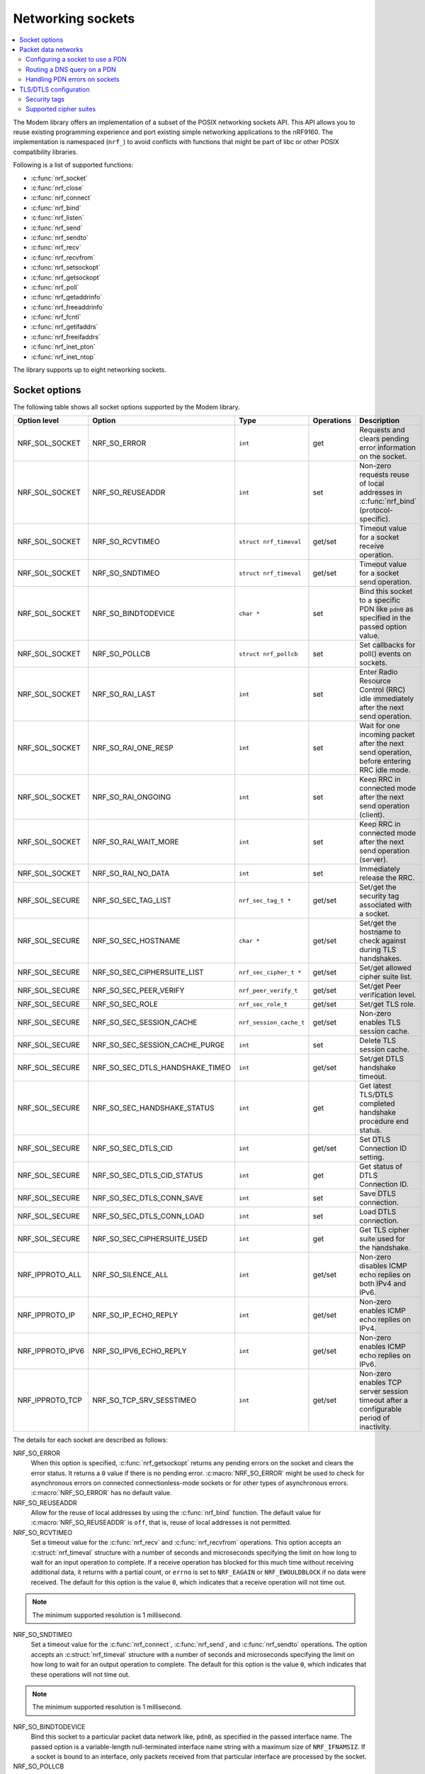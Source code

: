 .. _nrf_sockets:

Networking sockets
##################

.. contents::
   :local:
   :depth: 2


The Modem library offers an implementation of a subset of the POSIX networking sockets API.
This API allows you to reuse existing programming experience and port existing simple networking applications to the nRF9160.
The implementation is namespaced (``nrf_``) to avoid conflicts with functions that might be part of libc or other POSIX compatibility libraries.

Following is a list of supported functions:

* :c:func:`nrf_socket`
* :c:func:`nrf_close`
* :c:func:`nrf_connect`
* :c:func:`nrf_bind`
* :c:func:`nrf_listen`
* :c:func:`nrf_send`
* :c:func:`nrf_sendto`
* :c:func:`nrf_recv`
* :c:func:`nrf_recvfrom`
* :c:func:`nrf_setsockopt`
* :c:func:`nrf_getsockopt`
* :c:func:`nrf_poll`
* :c:func:`nrf_getaddrinfo`
* :c:func:`nrf_freeaddrinfo`
* :c:func:`nrf_fcntl`
* :c:func:`nrf_getifaddrs`
* :c:func:`nrf_freeifaddrs`
* :c:func:`nrf_inet_pton`
* :c:func:`nrf_inet_ntop`

The library supports up to eight networking sockets.

Socket options
**************

The following table shows all socket options supported by the Modem library.

+-----------------+---------------------------------+------------------------+------------+--------------------------------------------------------------------------------------------+
| Option level    | Option                          | Type                   | Operations | Description                                                                                |
+=================+=================================+========================+============+============================================================================================+
| NRF_SOL_SOCKET  | NRF_SO_ERROR                    | ``int``                | get        | Requests and clears pending error information on the socket.                               |
+-----------------+---------------------------------+------------------------+------------+--------------------------------------------------------------------------------------------+
| NRF_SOL_SOCKET  | NRF_SO_REUSEADDR                | ``int``                | set        | Non-zero requests reuse of local addresses in :c:func:`nrf_bind` (protocol-specific).      |
+-----------------+---------------------------------+------------------------+------------+--------------------------------------------------------------------------------------------+
| NRF_SOL_SOCKET  | NRF_SO_RCVTIMEO                 | ``struct nrf_timeval`` | get/set    | Timeout value for a socket receive operation.                                              |
+-----------------+---------------------------------+------------------------+------------+--------------------------------------------------------------------------------------------+
| NRF_SOL_SOCKET  | NRF_SO_SNDTIMEO                 | ``struct nrf_timeval`` | get/set    | Timeout value for a socket send operation.                                                 |
+-----------------+---------------------------------+------------------------+------------+--------------------------------------------------------------------------------------------+
| NRF_SOL_SOCKET  | NRF_SO_BINDTODEVICE             | ``char *``             | set        | Bind this socket to a specific PDN like ``pdn0`` as specified in the passed option value.  |
+-----------------+---------------------------------+------------------------+------------+--------------------------------------------------------------------------------------------+
| NRF_SOL_SOCKET  | NRF_SO_POLLCB                   | ``struct nrf_pollcb``  | set        | Set callbacks for poll() events on sockets.                                                |
+-----------------+---------------------------------+------------------------+------------+--------------------------------------------------------------------------------------------+
| NRF_SOL_SOCKET  | NRF_SO_RAI_LAST                 | ``int``                | set        | Enter Radio Resource Control (RRC) idle immediately after the next send operation.         |
+-----------------+---------------------------------+------------------------+------------+--------------------------------------------------------------------------------------------+
| NRF_SOL_SOCKET  | NRF_SO_RAI_ONE_RESP             | ``int``                | set        | Wait for one incoming packet after the next send operation, before entering RRC idle mode. |
+-----------------+---------------------------------+------------------------+------------+--------------------------------------------------------------------------------------------+
| NRF_SOL_SOCKET  | NRF_SO_RAI_ONGOING              | ``int``                | set        | Keep RRC in connected mode after the next send operation (client).                         |
+-----------------+---------------------------------+------------------------+------------+--------------------------------------------------------------------------------------------+
| NRF_SOL_SOCKET  | NRF_SO_RAI_WAIT_MORE            | ``int``                | set        | Keep RRC in connected mode after the next send operation (server).                         |
+-----------------+---------------------------------+------------------------+------------+--------------------------------------------------------------------------------------------+
| NRF_SOL_SOCKET  | NRF_SO_RAI_NO_DATA              | ``int``                | set        | Immediately release the RRC.                                                               |
+-----------------+---------------------------------+------------------------+------------+--------------------------------------------------------------------------------------------+
| NRF_SOL_SECURE  | NRF_SO_SEC_TAG_LIST             | ``nrf_sec_tag_t *``    | get/set    | Set/get the security tag associated with a socket.                                         |
+-----------------+---------------------------------+------------------------+------------+--------------------------------------------------------------------------------------------+
| NRF_SOL_SECURE  | NRF_SO_SEC_HOSTNAME             | ``char *``             | get/set    | Set/get the hostname to check against during TLS handshakes.                               |
+-----------------+---------------------------------+------------------------+------------+--------------------------------------------------------------------------------------------+
| NRF_SOL_SECURE  | NRF_SO_SEC_CIPHERSUITE_LIST     | ``nrf_sec_cipher_t *`` | get/set    | Set/get allowed cipher suite list.                                                         |
+-----------------+---------------------------------+------------------------+------------+--------------------------------------------------------------------------------------------+
| NRF_SOL_SECURE  | NRF_SO_SEC_PEER_VERIFY          | ``nrf_peer_verify_t``  | get/set    | Set/get Peer verification level.                                                           |
+-----------------+---------------------------------+------------------------+------------+--------------------------------------------------------------------------------------------+
| NRF_SOL_SECURE  | NRF_SO_SEC_ROLE                 | ``nrf_sec_role_t``     | get/set    | Set/get TLS role.                                                                          |
+-----------------+---------------------------------+------------------------+------------+--------------------------------------------------------------------------------------------+
| NRF_SOL_SECURE  | NRF_SO_SEC_SESSION_CACHE        | ``nrf_session_cache_t``| get/set    | Non-zero enables TLS session cache.                                                        |
+-----------------+---------------------------------+------------------------+------------+--------------------------------------------------------------------------------------------+
| NRF_SOL_SECURE  | NRF_SO_SEC_SESSION_CACHE_PURGE  | ``int``                | set        | Delete TLS session cache.                                                                  |
+-----------------+---------------------------------+------------------------+------------+--------------------------------------------------------------------------------------------+
| NRF_SOL_SECURE  | NRF_SO_SEC_DTLS_HANDSHAKE_TIMEO | ``int``                | get/set    | Set/get DTLS handshake timeout.                                                            |
+-----------------+---------------------------------+------------------------+------------+--------------------------------------------------------------------------------------------+
| NRF_SOL_SECURE  | NRF_SO_SEC_HANDSHAKE_STATUS     | ``int``                | get        | Get latest TLS/DTLS completed handshake procedure end status.                              |
+-----------------+---------------------------------+------------------------+------------+--------------------------------------------------------------------------------------------+
| NRF_SOL_SECURE  | NRF_SO_SEC_DTLS_CID             | ``int``                | get/set    | Set DTLS Connection ID setting.                                                            |
+-----------------+---------------------------------+------------------------+------------+--------------------------------------------------------------------------------------------+
| NRF_SOL_SECURE  | NRF_SO_SEC_DTLS_CID_STATUS      | ``int``                | get        | Get status of DTLS Connection ID.                                                          |
+-----------------+---------------------------------+------------------------+------------+--------------------------------------------------------------------------------------------+
| NRF_SOL_SECURE  | NRF_SO_SEC_DTLS_CONN_SAVE       | ``int``                | set        | Save DTLS connection.                                                                      |
+-----------------+---------------------------------+------------------------+------------+--------------------------------------------------------------------------------------------+
| NRF_SOL_SECURE  | NRF_SO_SEC_DTLS_CONN_LOAD       | ``int``                | set        | Load DTLS connection.                                                                      |
+-----------------+---------------------------------+------------------------+------------+--------------------------------------------------------------------------------------------+
| NRF_SOL_SECURE  | NRF_SO_SEC_CIPHERSUITE_USED     | ``int``                | get        | Get TLS cipher suite used for the handshake.                                               |
+-----------------+---------------------------------+------------------------+------------+--------------------------------------------------------------------------------------------+
| NRF_IPPROTO_ALL | NRF_SO_SILENCE_ALL              | ``int``                | get/set    | Non-zero disables ICMP echo replies on both IPv4 and IPv6.                                 |
+-----------------+---------------------------------+------------------------+------------+--------------------------------------------------------------------------------------------+
| NRF_IPPROTO_IP  | NRF_SO_IP_ECHO_REPLY            | ``int``                | get/set    | Non-zero enables ICMP echo replies on IPv4.                                                |
+-----------------+---------------------------------+------------------------+------------+--------------------------------------------------------------------------------------------+
| NRF_IPPROTO_IPV6| NRF_SO_IPV6_ECHO_REPLY          | ``int``                | get/set    | Non-zero enables ICMP echo replies on IPv6.                                                |
+-----------------+---------------------------------+------------------------+------------+--------------------------------------------------------------------------------------------+
| NRF_IPPROTO_TCP | NRF_SO_TCP_SRV_SESSTIMEO        | ``int``                | get/set    | Non-zero enables TCP server session timeout after a configurable period of inactivity.     |
+-----------------+---------------------------------+------------------------+------------+--------------------------------------------------------------------------------------------+

The details for each socket are described as follows:

NRF_SO_ERROR
   When this option is specified, :c:func:`nrf_getsockopt` returns any pending errors on the socket and clears the error status.
   It returns a ``0`` value if there is no pending error.
   :c:macro:`NRF_SO_ERROR` might be used to check for asynchronous errors on connected connectionless-mode sockets or for other types of asynchronous errors.
   :c:macro:`NRF_SO_ERROR` has no default value.

NRF_SO_REUSEADDR
  Allow for the reuse of local addresses by using the :c:func:`nrf_bind` function.
  The default value for :c:macro:`NRF_SO_REUSEADDR` is ``off``, that is, reuse of local addresses is not permitted.

NRF_SO_RCVTIMEO
   Set a timeout value for the :c:func:`nrf_recv` and :c:func:`nrf_recvfrom` operations.
   This option accepts an :c:struct:`nrf_timeval` structure with a number of seconds and microseconds specifying the limit on how long to wait for an input operation to complete.
   If a receive operation has blocked for this much time without receiving additional data, it returns with a partial count, or ``errno`` is set to ``NRF_EAGAIN`` or ``NRF_EWOULDBLOCK`` if no data were received.
   The default for this option is the value ``0``, which indicates that a receive operation will not time out.

.. note::
   The minimum supported resolution is 1 millisecond.

NRF_SO_SNDTIMEO
   Set a timeout value for the :c:func:`nrf_connect`, :c:func:`nrf_send`, and :c:func:`nrf_sendto` operations.
   The option accepts an :c:struct:`nrf_timeval` structure with a number of seconds and microseconds specifying the limit on how long to wait for an output operation to complete.
   The default for this option is the value ``0``, which indicates that these operations will not time out.

.. note::
   The minimum supported resolution is 1 millisecond.

NRF_SO_BINDTODEVICE
   Bind this socket to a particular packet data network like, ``pdn0``, as specified in the passed interface name.
   The passed option is a variable-length null-terminated interface name string with a maximum size of ``NRF_IFNAMSIZ``.
   If a socket is bound to an interface, only packets received from that particular interface are processed by the socket.

NRF_SO_POLLCB
   Set a callback for events occurring on this socket such as :c:macro:`NRF_POLLIN` and :c:macro:`NRF_POLLOUT`.
   The :c:member:`nrf_modem_pollcb.callback` function is invoked every time any of the events specified by the :c:member:`nrf_modem_pollcb.events` bitmask field occurs.
   In addition, the :c:macro:`NRF_POLLHUP` and :c:macro:`NRF_POLLERR` events will also trigger the callback, regardless of whether they are set in the :c:member:`nrf_modem_pollcb.events` bitmask field.
   The callback receives a :c:struct:`nrf_pollfd` structure, populated in the same way as it would be populated by the :c:func:`nrf_poll` function.
   If the :c:member:`nrf_modem_pollcb.oneshot` field is set to ``true``, the callback will be invoked only once, and it is automatically unset afterwards.

.. important::
   The callback is invoked in an interrupt service routine.

NRF_SO_RAI_LAST
   This is a Release assistance indication (RAI) socket option.
   Enter RRC idle mode after the next output operation on this socket is complete.

NRF_SO_RAI_ONE_RESP
   This is a Release assistance indication (RAI) socket option.
   After the next output operation is complete, wait for one more packet to be received from the network on this socket before entering RRC idle mode.

NRF_SO_RAI_ONGOING
   This is a Release assistance indication (RAI) socket option.
   Keep RRC in connected mode after the next output operation on this socket (client side).

NRF_SO_RAI_WAIT_MORE
   This is a Release assistance indication (RAI) socket option.
   Keep RRC in connected mode after the next output operation on this socket (server side).

NRF_SO_RAI_NO_DATA
   This is a Release assistance indication (RAI) socket option.
   Immediately enter RRC idle mode for this socket.
   Does not require a following output operation.

NRF_SO_SILENCE_ALL
   Disable ICMP echo replies on both IPv4 and IPv6.
   The option value is an integer, a ``1`` value disables echo replies.
   Default value is ``0`` (OFF).

NRF_SO_IP_ECHO_REPLY
   Enable ICMP echo replies on IPv4.
   The option value is an integer, a ``0`` value disables echo replies on IPv4.
   Default value is ``1`` (ON).

NRF_SO_IPV6_ECHO_REPLY
   Enable ICMP echo replies on IPv6.
   The option value is an integer, a ``0`` value disables echo replies on IPv6.
   Default value is ``1`` (ON).

NRF_SO_TCP_SRV_SESSTIMEO
   Configure the TCP server session inactivity timeout for a socket.
   The timeout value is specified in seconds.
   Allowed values for this option range from ``0`` to ``135``, inclusive.
   The default value is ``0`` (no timeout).

.. note::
   This option must be set on the listening socket, but it can be overridden on the accepting socket afterwards.

NRF_SO_SEC_TAG_LIST
   Set an array of security tags to use for credentials when connecting.
   The option length is the size in bytes of the array of security tags.
   Passing ``NULL`` as an option value and ``0`` as an option length removes all security tags associated with a socket.
   By default, no security tags are associated with a socket.
   The maximum number of security tags are given by the :c:macro:`NRF_SOCKET_TLS_MAX_SEC_TAG_LIST_SIZE` macro in :file:`nrf_socket.h`.

NRF_SO_SEC_HOSTNAME
   Set the hostname used for peer verification.
   The option value is a null-terminated string containing the host name to verify against.
   The option length is the size in bytes of the hostname.
   Passing ``NULL`` as an option value and ``0`` as an option length disables peer hostname verification.
   By default, peer hostname verification is disabled.

NRF_SO_SEC_CIPHERSUITE_LIST
   Select which cipher suites are allowed to be used during the TLS handshake.
   The cipher suites are identified by their IANA assigned values.
   By default, all supported cipher suites are allowed.
   For a complete list, see the :ref:`supported cipher_suites <nrf_supported_tls_cipher_suites>` API documentation or refer to the release notes of the modem firmware.
   The release notes are distributed as part of the `nRF9160 modem firmware zip file`_.

NRF_SO_SEC_PEER_VERIFY
  Set the peer verification level.
  The following values are accepted:

   * :c:macro:`NRF_SO_SEC_PEER_VERIFY_NONE` - No peer verification
   * :c:macro:`NRF_SO_SEC_PEER_VERIFY_OPTIONAL` - Optional peer verification
   * :c:macro:`NRF_SO_SEC_PEER_VERIFY_REQUIRED` - Peer verification is required

   By default, peer verification is required.

NRF_SO_SEC_ROLE
   Set the role for the connection.
   The following values are accepted:

   * :c:macro:`NRF_SO_SEC_ROLE_CLIENT` - Client role
   * :c:macro:`NRF_SO_SEC_ROLE_SERVER` - Server role

   The default role is client.
   For TLS, the choice is implicit from the usage of ``listen()``, ``accept()`` and ``connect()``.

NRF_SO_SEC_SESSION_CACHE
   This option controls TLS session caching.
   The following values are accepted:

   * :c:macro:`NRF_SO_SEC_SESSION_CACHE_DISABLED` - Disable TLS session caching
   * :c:macro:`NRF_SO_SEC_SESSION_CACHE_ENABLED` - Enable TLS session caching

   By default, TLS session caching is disabled.

NRF_SO_SEC_SESSION_CACHE_PURGE
   Delete TLS session cache.
   This option is write-only.

NRF_SO_SEC_DTLS_HANDSHAKE_TIMEO
   Set the DTLS handshake timeout.
   The socket option is supported from modem firmware version 1.3.x.
   The following values are accepted:

   * 0 -  No timeout
   * :c:macro:`NRF_SO_SEC_DTLS_HANDSHAKE_TIMEOUT_1S` - 1 second
   * :c:macro:`NRF_SO_SEC_DTLS_HANDSHAKE_TIMEOUT_3S` - 3 seconds
   * :c:macro:`NRF_SO_SEC_DTLS_HANDSHAKE_TIMEOUT_7S` - 7 seconds
   * :c:macro:`NRF_SO_SEC_DTLS_HANDSHAKE_TIMEOUT_15S` - 15 seconds
   * :c:macro:`NRF_SO_SEC_DTLS_HANDSHAKE_TIMEOUT_31S` - 31 seconds
   * :c:macro:`NRF_SO_SEC_DTLS_HANDSHAKE_TIMEOUT_63S` - 63 seconds
   * :c:macro:`NRF_SO_SEC_DTLS_HANDSHAKE_TIMEOUT_123S` - 123 seconds

   The default is no timeout.

NRF_SO_SEC_HANDSHAKE_STATUS
   Get the latest TLS/DTLS completed handshake procedure end status.
   This option is read-only.
   The socket option is supported from modem firmware v2.x.x.
   The following values are expected:

   * :c:macro:`NRF_SO_SEC_HANDSHAKE_STATUS_FULL` - TLS/DTLS attach/negotiation procedure was made with a full handshake, and session cache data was not used or it was not accepted by the server.
   * :c:macro:`NRF_SO_SEC_HANDSHAKE_STATUS_CACHED` - The latest TLS/DTLS attach negotiation was completed successfully with cached session data.

   The default is a full handshake.

.. _dtls_cid_setting:

NRF_SO_SEC_DTLS_CID
   Set DTLS Connection ID setting.
   The socket option is supported from modem firmware v1.3.x, where x is greater than or equal to 5, and v2.x.x.
   The following values are accepted:

   * :c:macro:`NRF_SO_SEC_DTLS_CID_DISABLED` - The DTLS connection ID is not used, and the connection ID extension is not included in the client hello.
   * :c:macro:`NRF_SO_SEC_DTLS_CID_SUPPORTED` - The DTLS connection ID is supported but not used, and the connection ID extension with a zero-length CID is included in the client hello.
   * :c:macro:`NRF_SO_SEC_DTLS_CID_ENABLED` - The DTLS connection ID is used, and the connection ID extension with a valid CID is included in the client hello.

   The default is disabled.

.. _dtls_cid_status:

NRF_SO_SEC_DTLS_CID_STATUS
   Get the status of DTLS connection ID.
   This option is read-only.
   The socket option is supported from modem firmware v1.3.x, where x is greater than or equal to 5, and v2.x.x.
   The following values are expected:

   * :c:macro:`NRF_SO_SEC_DTLS_CID_STATUS_DISABLED` - The DTLS connection ID is not included in DTLS records sent to and from the modem.
     This status is returned before the DTLS handshake is complete.
   * :c:macro:`NRF_SO_SEC_DTLS_CID_STATUS_DOWNLINK` - The DTLS connection ID is included only in DTLS records sent to the modem.
   * :c:macro:`NRF_SO_SEC_DTLS_CID_STATUS_UPLINK` - The DTLS connection ID is included only in DTLS records sent from the modem.
   * :c:macro:`NRF_SO_SEC_DTLS_CID_STATUS_BIDIRECTIONAL` - The DTLS connection ID is included in DTLS records sent to and from the modem.

NRF_SO_SEC_DTLS_CONN_SAVE
   Save DTLS connection.
   This option is write-only.
   This option require a DTLS v1.2 connection with renegotiation disabled.
   The socket option is supported from modem firmware v1.3.x, where x is greater than or equal to 5, and v2.x.x.

   Once the DTLS context is saved, the socket can't be used before the DTLS context is loaded with :c:macro:`NRF_SO_SEC_DTLS_CONN_LOAD`.

   This option fails with nrf_errno ``NRF_EAGAIN`` if an error happened during serialization of the SSL context.
   This can occur, for instance, when the modem cannot allocate enough memory or if the socket is busy sending or receiving data.
   In this case, the SSL context is still present in the socket, so data sending is still possible.
   The option fails with nrf_errno ``NRF_EINVAL`` if the socket option is not supported with the current configuration, for instance because the DTLS handshake is not completed,
   the connection is not an DTLS v1.2 connection with renegotiation disabled, or the connection does not use an AEAD cipher suite (AES-CCM or AES-GCM).
   The option fails with nrf_errno ``NRF_ENOMEM`` if the amount of saved connections exceeds four.

NRF_SO_SEC_DTLS_CONN_LOAD
   Load DTLS connection.
   This option is write-only.
   The socket option is supported from modem firmware v1.3.x, where x is greater than or equal to 5, and v2.x.x.

   This option fails with nrf_errno ``NRF_EAGAIN`` if an error happened during deserialization of the SSL context.
   This can occur, for instance, when the modem cannot allocate enough memory or the connection is not saved.
   The option fails with nrf_errno ``NRF_EINVAL`` if the socket option is not supported with the current configuration.

NRF_SO_SEC_CIPHERSUITE_USED
   Get chosen TLS cipher suite.
   This option is read-only.
   The socket option is supported from modem firmware v2.x.x.


Packet data networks
********************

The Modem library supports selecting which Packet Data Network (PDN) to use on a network socket and for DNS queries.
The configuration of Packet Data Protocol (PDP) contexts, and the activation of PDN connections are not handled by the Modem library.
To configure PDP contexts and activate PDN connections, the application must use the nRF9160 modem packet domain AT commands.

When performing network operations on any PDN, the application ensures that the PDN connection is available.
For more information about how to configure PDP contexts, activate PDN connections, and determine their state, see the `nRF9160 modem Packet Domain AT commands`_ documentation.


Configuring a socket to use a PDN
=================================

The application can select which PDN to use on a specific socket by using the :c:func:`nrf_setsockopt` function, with the :c:macro:`NRF_SO_BINDTODEVICE` option and specifying the PDN ID as a string, prefixed by ``pdn``.
For example, to select the PDN with ID 1, the application must pass ``pdn1`` as the option value.

The following code shows how to create an IPv4 TCP stream socket and configure it to use the PDN with ID 1:

.. code-block:: c

   fd = nrf_socket(NRF_AF_INET, NRF_SOCK_STREAM, NRF_IPPROTO_TCP);
   nrf_setsockopt(fd, NRF_SOL_SOCKET, NRF_SO_BINDTODEVICE, "pdn1", strlen("pdn1"));


Routing a DNS query on a PDN
============================

The application can route a DNS query using the :c:func:`nrf_getaddrinfo` function to a specific PDN.
This can be done by setting the ``NRF_AI_PDNSERV`` flag in the ``ai_flags`` field of the ``nrf_addrinfo`` input structure, and specifying the PDN ID as a string prefixed by ``pdn``, in the ``service`` argument to the :c:func:`nrf_getaddrinfo` function call.

The following code shows how to route a DNS query to the PDN with ID 1:

.. code-block:: c

   struct nrf_addrinfo hints = {
     .ai_flags = NRF_AI_PDNSERV, /* flag to specify PDN ID */
   }

   nrf_getaddrinfo("example.com", "pdn1", &hints, &result);

Handling PDN errors on sockets
==============================

During operation, an active PDN connection may be deactivated due to loss of connectivity or other reasons.
When a socket operation is attempted on a socket that no longer has an active PDN connection, the operation will return ``-1`` and set ``errno`` to ``NRF_ENETDOWN``.
If the socket is being polled, the :c:func:`nrf_poll` function will set the ``POLLERR`` flag and set the socket error to ``NRF_ENETDOWN``.
The socket error can be retrieved using the :c:macro:`NRF_SO_ERROR` socket option.

When the ``NRF_ENETDOWN`` error is detected, the socket is no longer usable and must be closed by the application.
The application is responsible for detecting when the PDN connection is activated again, before re-creating the socket and attempting the failed operation again.

The `nRF9160 modem Packet Domain AT commands`_ can be used to manage packet data networks.
Alternatively, the :ref:`pdn_readme` library in |NCS| can be used to receive events on PDN connectivity and manage packet data networks.

TLS/DTLS configuration
**********************

The IP stack in the nRF9160 modem firmware has TLS and DTLS support.

.. _security_tags:

Security tags
=============

To use the cryptographic functions in the modem, the application must provision the security credentials to the modem.
To be able to provision credentials, the modem must be in offline mode.
The credentials are provisioned through AT commands.
See `Credential storage management %CMNG`_ for more information.
If you are using the |NCS| to build your application, you can use the :ref:`nrf:modem_key_mgmt` library to manage credentials.
If you prefer a graphical tool, use `LTE Link Monitor`_ instead.
To manage credentials with LTE Link Monitor, your device must be running an |NCS| application.

The following figure shows how security tags are provisioned using AT commands:

.. figure:: images/security_tags.svg
   :alt: Provisioning credentials with a security tag

   Provisioning credentials with security tag ``1``

As you see, each set of credentials is identified by a security tag (``sec_tag``), which is referenced when a DTLS/TLS socket is created.

The security tag must be attached to a socket using the :c:func:`nrf_setsockopt` function before connecting (through TCP) or transferring data (through UDP).
The following code snippet shows how to set up strict peer verification for a socket and configure the socket to use the security tag ``sec_tag``:

.. code-block:: c

	/* Let 'fd' be a valid UDP or TCP socket descriptor. */

	int err;
	int verify;
	sec_tag_t sec_tag_list[] = { sec_tag };

	enum {
		NONE = 0,
		OPTIONAL = 1,
		REQUIRED = 2,
	};

	verify = REQUIRED;

	err = nrf_setsockopt(fd, NRF_SOL_SECURE, NRF_SO_SEC_PEER_VERIFY, &verify, sizeof(verify));
	if (err) {
		/* Failed to set up peer verification. */
		return -1;
	}

	err = nrf_setsockopt(fd, NRF_SOL_SECURE, NRF_SO_SEC_TAG_LIST, sec_tag_list, sizeof(sec_tag_list));
	if (err) {
		/* Failed to set up socket security tag. */
		return -1;
	}


It is possible to use multiple security tags.
If a list is provided, one of the matching tags is used when handshaking.
For example, you could define the security tag list as follows::

   sec_tag_t sec_tag_list[] = { 4, 5 };

In this case, either security tag 4 or security tag 5 can be used for operations on the socket.

.. figure:: images/security_tags2.svg
   :alt: Using multiple security tags

   Using multiple security tags

Supported cipher suites
=======================

See the `nRF9160 modem TLS cipher suites`_ summary page for a full list of TLS/DTLS cipher suites supported by the modem.

Each cipher suite is recognized by an official identification number, which is registered at `IANA`_.
You can narrow down the set of cipher suites that is used for a specific TLS/DTLS connection with :c:func:`nrf_setsockopt`.
For example, see the following code:

.. code-block:: c

	/* TLS_ECDHE_RSA_WITH_AES_256_CBC_SHA */
	nrf_sec_cipher_t cipher_list[] = { 0xC014 };

	err = nrf_setsockopt(fd, NRF_SOL_SECURE, NRF_SO_SEC_CIPHERSUITE_LIST, cipher_list, sizeof(cipher_list));
	if (err) {
		/* Failed to set up cipher suite list. */
		return -1;
	}

Note that as in the case of other TLS/DTLS socket options, you must do this configuration before connecting to the server.
